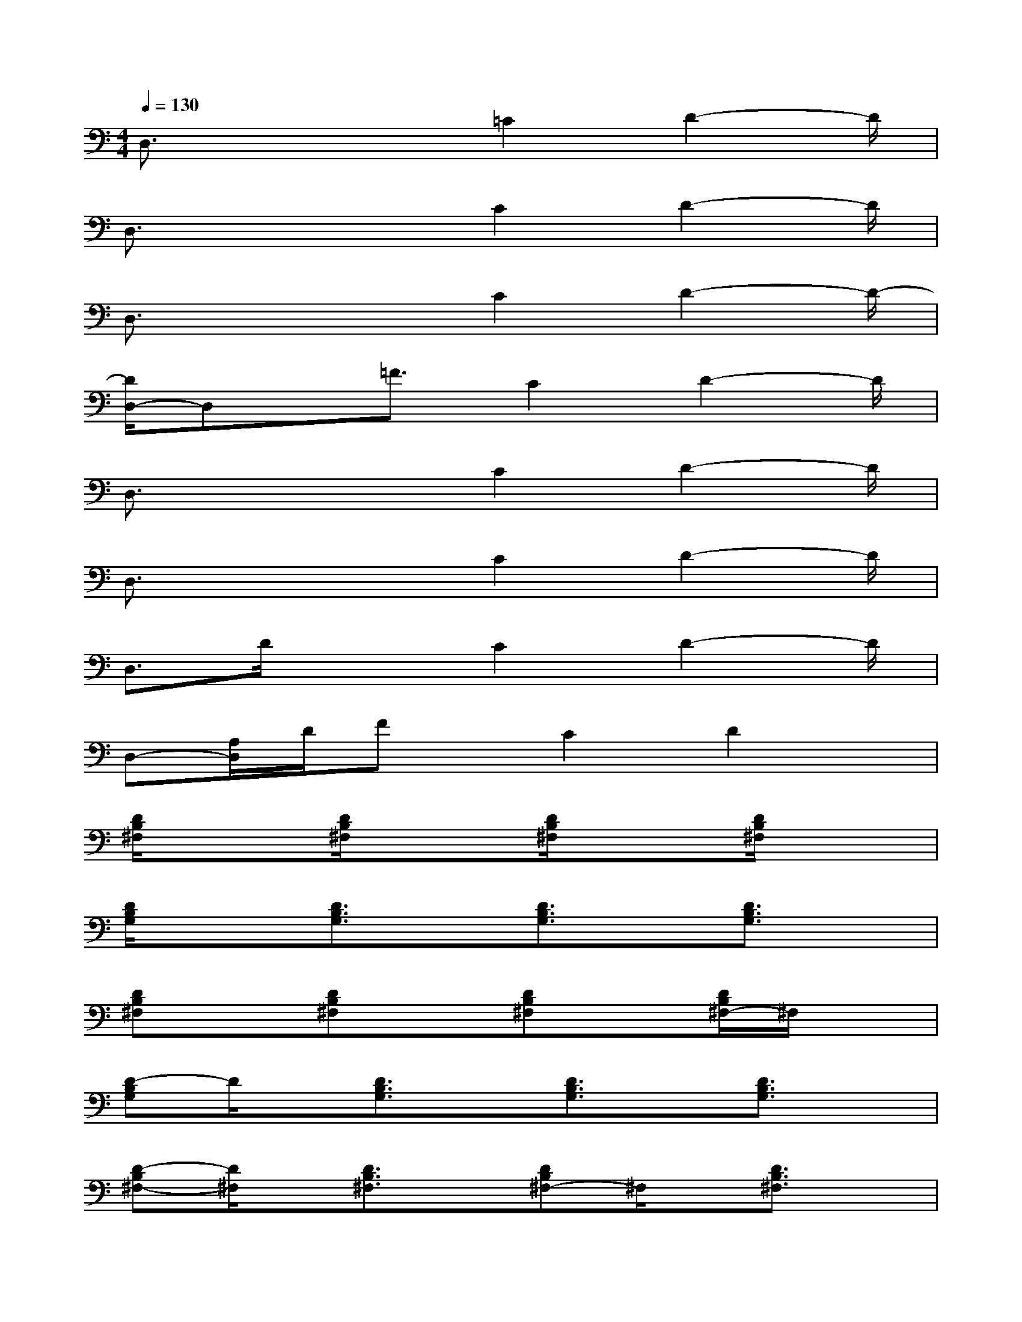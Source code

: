 X:1
T:
M:4/4
L:1/8
Q:1/4=130
K:C%0sharps
V:1
D,3/2x/2x3/2=C2D2-D/2|
D,3/2x/2x3/2C2D2-D/2|
D,3/2x/2x3/2C2D2-D/2-|
[D/2D,/2-]D,x/2=F3/2C2D2-D/2|
D,3/2x/2x3/2C2D2-D/2|
D,3/2x/2x3/2C2D2-D/2|
D,3/2D/2x3/2C2D2-D/2|
D,-[A,/2D,/2]D/2Fx/2C2D2x/2|
[D/2B,/2^F,/2]x3/2[D/2B,/2^F,/2]x3/2[D/2B,/2^F,/2]x3/2[D/2B,/2^F,/2]x3/2|
[D/2B,/2G,/2]x3/2[D3/2B,3/2G,3/2]x/2[D3/2B,3/2G,3/2]x/2[D3/2B,3/2G,3/2]x/2|
[DB,^F,]x[DB,^F,]x[DB,^F,]x[D/2B,/2^F,/2-]^F,/2x|
[D-B,G,]D/2x/2[D3/2B,3/2G,3/2]x/2[D3/2B,3/2G,3/2]x/2[D3/2B,3/2G,3/2]x/2|
[D-B,^F,-][D/2^F,/2]x/2[D3/2B,3/2^F,3/2]x/2[DB,^F,-]^F,/2x/2[D3/2B,3/2^F,3/2]x/2|
[D3/2B,3/2G,3/2]x/2[D3/2B,3/2G,3/2]x/2[D3/2B,3/2G,3/2]x/2[D3/2B,3/2G,3/2]x/2|
[D3/2B,3/2^F,3/2]x/2[D3/2B,3/2^F,3/2]x/2[D-B,^F,-][D/2^F,/2]x/2[D3/2B,3/2^F,3/2]x/2|
[D3/2B,3/2G,3/2]x/2[D3/2B,3/2G,3/2]x/2[D3/2B,3/2G,3/2]x/2[D3/2-B,3/2-G,3/2][D/2B,/2]